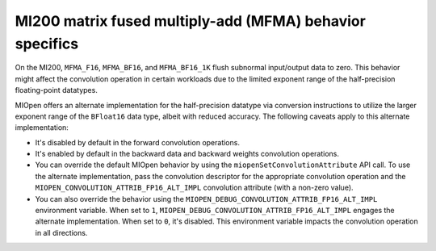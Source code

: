 .. meta::
  :description: MI200 MFMA behavior specifics
  :keywords: MIOpen, ROCm, API, documentation, MI200, MFMA

***********************************************************************************
MI200 matrix fused multiply-add (MFMA) behavior specifics
***********************************************************************************

On the MI200, ``MFMA_F16``, ``MFMA_BF16``, and ``MFMA_BF16_1K`` flush subnormal input/output data to
zero. This behavior might affect the convolution operation in certain workloads due to the limited
exponent range of the half-precision floating-point datatypes.

MIOpen offers an alternate implementation for the half-precision datatype via conversion instructions
to utilize the larger exponent range of the ``BFloat16`` data type, albeit with reduced accuracy. The following
caveats apply to this alternate implementation:

* It's disabled by default in the forward convolution operations.

* It's enabled by default in the backward data and backward weights convolution operations.

* You can override the default MIOpen behavior by using the ``miopenSetConvolutionAttribute`` API
  call. To use the alternate implementation, pass the convolution descriptor for the appropriate
  convolution operation and the ``MIOPEN_CONVOLUTION_ATTRIB_FP16_ALT_IMPL`` convolution
  attribute (with a non-zero value).

* You can also override the behavior using the
  ``MIOPEN_DEBUG_CONVOLUTION_ATTRIB_FP16_ALT_IMPL`` environment variable. When set to ``1``,
  ``MIOPEN_DEBUG_CONVOLUTION_ATTRIB_FP16_ALT_IMPL``  engages the alternate implementation.
  When set to ``0``, it's disabled. This environment variable impacts the convolution
  operation in all directions.
